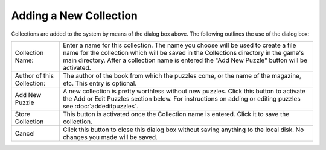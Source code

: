 Adding a New Collection
=======================

.. image:: ../images/AddEditDialog.png

Collections are added to the system by means of the dialog box above.  The following outlines the use of the dialog box:

+------------------------+---------------------------------------------------------------------+
| Collection Name:       | Enter a name for this collection.  The name you choose will be used |
|                        | to create a file name for the collection which will be saved in the |
|                        | Collections directory in the game's main directory.                 |
|                        | After a collection name is entered the "Add New Puzzle" button will |
|                        | be activated.                                                       |
+------------------------+---------------------------------------------------------------------+
| Author of this         | The author of the book from which the puzzles come, or the name of  |
| Collection:            | the magazine, etc.  This entry is optional.                         |
+------------------------+---------------------------------------------------------------------+
| Add New Puzzle         | A new collection is pretty worthless without new puzzles.  Click    |
|                        | this button to activate the Add or Edit Puzzles section below.      |
|                        | For instructions on adding or editing puzzles see                   |
|                        | :doc:`addeditpuzzles`.                                              |
+------------------------+---------------------------------------------------------------------+
| Store Collection       | This button is activated once the Collection name is entered.  Click|
|                        | it to save the collection.                                          |
+------------------------+---------------------------------------------------------------------+
| Cancel                 | Click this button to close this dialog box without saving anything  |
|                        | to the local disk.  No changes you made will be saved.              |
+------------------------+---------------------------------------------------------------------+

